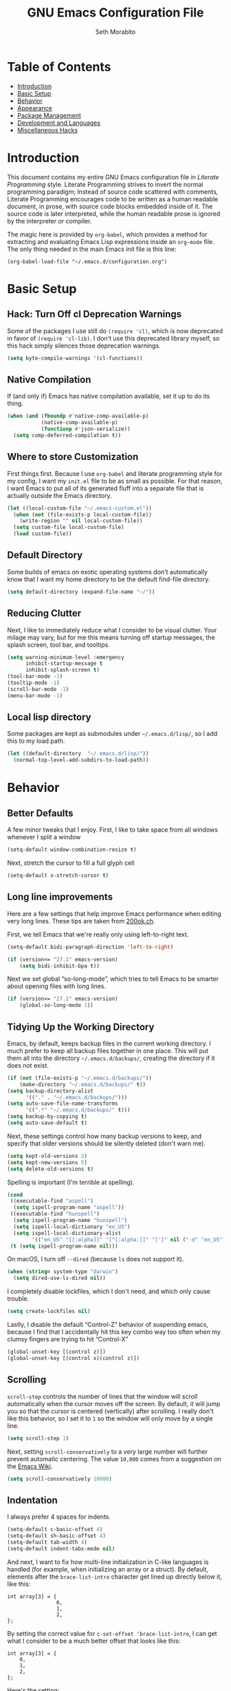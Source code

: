 #+AUTHOR: Seth Morabito
#+EMAIL:  web@loomcom.com
#+TITLE:  GNU Emacs Configuration File
#+OPTIONS: toc:1 ':t
#+STARTUP: showall

* Table of Contents

- [[#introduction][Introduction]]
- [[#basic-setup][Basic Setup]]
- [[#behavior][Behavior]]
- [[#appearance][Appearance]]
- [[#package-management][Package Management]]
- [[#development][Development and Languages]]
- [[#misc-hacks][Miscellaneous Hacks]]

* Introduction
:PROPERTIES:
:CUSTOM_ID: introduction
:END:

This document contains my entire GNU Emacs configuration file in
/Literate Programming/ style. Literate Programming strives to invert
the normal programming paradigm; Instead of source code scattered with
comments, Literate Programming encourages code to be written as a
human readable document, in prose, with source code blocks embedded
inside of it. The source code is later interpreted, while the human
readable prose is ignored by the interpreter or compiler.

The magic here is provided by =org-babel=, which provides a method for
extracting and evaluating Emacs Lisp expressions inside an =org-mode=
file. The only thing needed in the main Emacs init file is this line:

#+BEGIN_EXAMPLE
  (org-babel-load-file "~/.emacs.d/configuration.org")
#+END_EXAMPLE

* Basic Setup
:PROPERTIES:
:CUSTOM_ID: basic-setup
:END:

** Hack: Turn Off cl Deprecation Warnings

Some of the packages I use still do ~(require 'cl)~, which is now
deprecated in favor of ~(require 'cl-lib)~. I don't use this
deprecated library myself, so this hack simply silences those
deprecation warnings.

#+BEGIN_SRC emacs-lisp
  (setq byte-compile-warnings '(cl-functions))
#+END_SRC

** Native Compilation

If (and only if) Emacs has native compilation available, set it up
to do its thing.

#+BEGIN_SRC emacs-lisp
  (when (and (fboundp #'native-comp-available-p)
             (native-comp-available-p)
             (functionp #'json-serialize))
    (setq comp-deferred-compilation t))
#+END_SRC

** Where to store Customization

First things first. Because I use =org-babel= and literate programming
style for my config, I want my =init.el= file to be as small as
possible. For that reason, I want Emacs to put all of its generated
fluff into a separate file that is actually outside the Emacs
directory.

#+BEGIN_SRC emacs-lisp
  (let ((local-custom-file "~/.emacs-custom.el"))
    (when (not (file-exists-p local-custom-file))
      (write-region "" nil local-custom-file))
    (setq custom-file local-custom-file)
    (load custom-file))
#+END_SRC

** Default Directory

Some builds of emacs on exotic operating systems don't automatically
know that I want my home directory to be the default find-file
directory.

#+BEGIN_SRC emacs-lisp
  (setq default-directory (expand-file-name "~/"))
#+END_SRC

** Reducing Clutter

Next, I like to immediately reduce what I consider to be visual
clutter. Your milage may vary, but for me this means turning off
startup messages, the splash screen, tool bar, and tooltips.

#+BEGIN_SRC emacs-lisp
  (setq warning-minimum-level :emergency
        inhibit-startup-message t
        inhibit-splash-screen t)
  (tool-bar-mode -1)
  (tooltip-mode -1)
  (scroll-bar-mode -1)
  (menu-bar-mode -1)
#+END_SRC

** Local lisp directory

Some packages are kept as submodules under =~/.emacs.d/lisp/=, so I add
this to my load path.

#+BEGIN_SRC emacs-lisp
  (let ((default-directory  "~/.emacs.d/lisp/"))
    (normal-top-level-add-subdirs-to-load-path))
#+END_SRC

* Behavior
:PROPERTIES:
:CUSTOM_ID: behavior
:END:

** Better Defaults

A few minor tweaks that I enjoy. First, I like to take space from all
windows whenever I split a window

#+BEGIN_SRC emacs-lisp
  (setq-default window-combination-resize t)
#+END_SRC

Next, stretch the cursor to fill a full glyph cell

#+BEGIN_SRC emacs-lisp
  (setq-default x-stretch-cursor t)
#+END_SRC

** Long line improvements

Here are a few settings that help improve Emacs performance when
editing very long lines. These tips are taken from [[https://200ok.ch/posts/2020-09-29_comprehensive_guide_on_handling_long_lines_in_emacs.html][200ok.ch]].

First, we tell Emacs that we're really only using left-to-right text.

#+BEGIN_SRC emacs-lisp
  (setq-default bidi-paragraph-direction 'left-to-right)

  (if (version<= "27.1" emacs-version)
      (setq bidi-inhibit-bpa t))
#+END_SRC

Next we set global "so-long-mode", which tries to tell Emacs
to be smarter about opening files with long lines.

#+BEGIN_SRC emacs-lisp
  (if (version<= "27.1" emacs-version)
      (global-so-long-mode 1))
#+END_SRC

** Tidying Up the Working Directory

Emacs, by default, keeps backup files in the current working
directory. I much prefer to keep all backup files together in one
place. This will put them all into the directory
=~/.emacs.d/backups/=, creating the directory if it does not exist.

#+BEGIN_SRC emacs-lisp
  (if (not (file-exists-p "~/.emacs.d/backups/"))
      (make-directory "~/.emacs.d/backups/" t))
  (setq backup-directory-alist
        '(("." . "~/.emacs.d/backups/")))
  (setq auto-save-file-name-transforms
        '((".*" "~/.emacs.d/backups/" t)))
  (setq backup-by-copying t)
  (setq auto-save-default t)
#+END_SRC

Next, these settings control how many backup versions to keep, and
specify that older versions should be silently deleted (don't warn
me).

#+BEGIN_SRC emacs-lisp
  (setq kept-old-versions 2)
  (setq kept-new-versions 5)
  (setq delete-old-versions t)
#+END_SRC

Spelling is important (I'm terrible at spelling).

#+BEGIN_SRC emacs-lisp
  (cond
   ((executable-find "aspell")
    (setq ispell-program-name "aspell"))
   ((executable-find "hunspell")
    (setq ispell-program-name "hunspell")
    (setq ispell-local-dictionary "en_US")
    (setq ispell-local-dictionary-alist
          '(("en_US" "[[:alpha]]" "[^[:alpha:]]" "[']" nil ("-d" "en_US") nil utf-8))))
   (t (setq ispell-program-name nil)))
#+END_SRC

On macOS, I turn off ~--dired~ (because ~ls~ does not support it).

#+BEGIN_SRC emacs-lisp
  (when (string= system-type "darwin")
    (setq dired-use-ls-dired nil))
#+END_SRC

I completely disable lockfiles, which I don't need, and which only
cause trouble.

#+BEGIN_SRC emacs-lisp
  (setq create-lockfiles nil)
#+END_SRC

Lastly, I disable the default "Control-Z" behavior of suspending
emacs, because I find that I accidentally hit this key combo way too
often when my clumsy fingers are trying to hit "Control-X"

#+BEGIN_SRC emacs-lisp
  (global-unset-key [(control z)])
  (global-unset-key [(control x)(control z)])
#+END_SRC

** Scrolling

=scroll-step= controls the number of lines that the window will scroll
automatically when the cursor moves off the screen. By default, it
will jump you so that the cursor is centered (vertically) after
scrolling. I really don't like this behavior, so I set it to =1= so
the window will only move by a single line.

#+BEGIN_SRC emacs-lisp
  (setq scroll-step 1)
#+END_SRC

Next, setting =scroll-conservatively= to a very large number will
further prevent automatic centering. The value =10,000= comes from a
suggestion on the [[https://www.emacswiki.org/emacs/SmoothScrolling][Emacs Wiki]].

#+BEGIN_SRC emacs-lisp
  (setq scroll-conservatively 10000)
#+END_SRC

** Indentation

I always prefer 4 spaces for indents.

#+BEGIN_SRC emacs-lisp
  (setq-default c-basic-offset 4)
  (setq-default sh-basic-offset 4)
  (setq-default tab-width 4)
  (setq-default indent-tabs-mode nil)
#+END_SRC

And next, I want to fix how multi-line initialization in C-like
languages is handled (for example, when initializing an array or a
struct). By default, elements after the =brace-list-intro= character
get lined up directly below it, like this:

#+BEGIN_EXAMPLE
int array[3] = {
                0,
                1,
                2,
};
#+END_EXAMPLE

By setting the correct value for =c-set-offset 'brace-list-intro=, I
can get what I consider to be a much better offset that looks like
this:

#+BEGIN_EXAMPLE
int array[3] = {
    0,
    1,
    2,
};
#+END_EXAMPLE

Here's the setting:

#+BEGIN_SRC emacs-lisp
  (c-set-offset 'brace-list-intro '+)
#+END_SRC

** Tramp

/Tramp/ is a useful mode that allows editing files remotely.

The first thing I like to do is set the default connection method.

#+BEGIN_SRC emacs-lisp
  (setq tramp-default-method "ssh")
#+END_SRC

Then, I up some default values to make editing large directories
happy.

#+BEGIN_SRC emacs-lisp
  (setq max-lisp-eval-depth 4000)   ; default is 400
  (setq max-specpdl-size 5000)      ; default is 1000
#+END_SRC

** Recent Files

Keep a list of recently opened files

#+BEGIN_SRC emacs-lisp
  (recentf-mode 1)
  (setq-default recent-save-file "~/.emacs.d/recentf")
#+END_SRC

** Exec Path

If certain directories exist, they should be added to the exec-path.

#+BEGIN_SRC emacs-lisp
  (when (file-exists-p "/usr/local/bin")
    (setq exec-path (append exec-path '("/usr/local/bin")))
    (setenv "PATH" (concat (getenv "PATH") ":/usr/local/bin")))

  (when (file-exists-p "/opt/homebrew/bin")
    (setq exec-path (append exec-path '("/opt/homebrew/bin")))
    (setenv "PATH" (concat (getenv "PATH") ":/opt/homebrew/bin")))

  (when (file-exists-p "/opt/homebrew/opt/llvm/bin")
    (setq exec-path (append exec-path '("/opt/homebrew/opt/llvm/bin")))
    (setenv "PATH" (concat (getenv "PATH") ":/opt/homebrew/opt/llvm/bin")))

  (when (file-exists-p (expand-file-name "~/bin"))
    (setq exec-path (append exec-path '("~/bin")))
    (setenv "PATH" (concat (getenv "PATH") ":$HOME/bin")))

  (when (file-exists-p "/Library/TeX/texbin")
    (setq exec-path (append exec-path '("/Library/TeX/texbin")))
    (setenv "PATH" (concat (getenv "PATH") ":/Library/TeX/texbin")))

  (when (file-exists-p "~/.cargo/bin")
    ;; Add to front of the list
    (add-to-list 'exec-path "~/.cargo/bin")
    (setenv "PATH" (concat (getenv "PATH") ":~/.cargo/bin")))
#+END_SRC

** Encryption

Enable integration between Emacs and GPG.

#+BEGIN_SRC emacs-lisp
  (setenv "GPG_AGENT_INFO" nil)
  (require 'epa-file)
  (require 'password-cache)
  (setq epg-pgp-program "gpg")
  (setq password-cache-expiry (* 15 60))
  (setq epa-file-cache-passphrase-for-symmetric-encryption t)
  (setq epa-pinentry-mode 'loopback)
#+END_SRC

** Window Navigation

I frequently split my Emacs windows both horizontally and
vertically. Navigation between windows with =C-x o= is tedious, so I
use =C-<arrow>= to navigate between windows. (N.B.: This overrides the
default behavior of moving forward or backward by word using
=C-<right>= nad =C-<left>=, so keep that in mind)

The typical way of doing this would be just to set the following in
your config:

#+BEGIN_EXAMPLE
  (windmove-default-keybindings 'ctrl)
#+END_EXAMPLE

However, there's one downside here: If you accidentally try to
navigate to a window that doesn't exist, it raises an error and/or
traps into the debugger (if ~debug-on-error~ is enabled). No good!  So
instead, I wrap in a lambda that ignores errors (Inspired by:
[[https://www.emacswiki.org/emacs/WindMove][EmacsWiki WindMove]])

#+BEGIN_SRC emacs-lisp
  (global-set-key (kbd "C-<left>")
                  #'(lambda ()
                      (interactive)
                      (ignore-errors (windmove-left))))
  (global-set-key (kbd "C-<right>")
                  #'(lambda ()
                      (interactive)
                      (ignore-errors (windmove-right))))
  (global-set-key (kbd "C-<up>")
                  #'(lambda ()
                      (interactive)
                      (ignore-errors (windmove-up))))
  (global-set-key (kbd "C-<down>")
                  #'(lambda ()
                      (interactive)
                      (ignore-errors (windmove-down))))
#+END_SRC

** A Resize Helper

I like a standard editor size of 88 by 66 characters (If you know why,
you win a cookie!)  This helper will set that size automatically.

#+BEGIN_SRC emacs-lisp
  (defun set-frame-standard-size () (interactive)
         (set-frame-size (selected-frame) 88 66))

  (defun set-frame-double-size () (interactive)
         (set-frame-size (selected-frame) 176 66))
#+END_SRC

** Other Key Bindings

*** Shortcut for "Goto Line"

#+BEGIN_SRC emacs-lisp
  (global-set-key (kbd "C-x l") #'goto-line)
#+END_SRC

*** Shortcut for "Delete Trailing Whitespace"


#+BEGIN_SRC emacs-lisp
  (global-set-key (kbd "C-c C-x w") #'delete-trailing-whitespace)
#+END_SRC


** Miscellaneous Settings

Turn off the infernal bell, both visual and audible.

#+BEGIN_SRC emacs-lisp
  (setq ring-bell-function 'ignore)
#+END_SRC

Enable the =upcase-region= function. I still have no idea why this is
disabled by default.

#+BEGIN_SRC emacs-lisp
  (put 'upcase-region 'disabled nil)
#+END_SRC

Whenever we visit a buffer that has no active edits, but the file has
changed on disk, automatically reload it.

#+BEGIN_SRC emacs-lisp
  (global-auto-revert-mode t)
#+END_SRC

I'm really not smart sometimes, so I need emacs to warn me when I try
to quit it.

#+BEGIN_SRC emacs-lisp
  (setq confirm-kill-emacs 'yes-or-no-p)
#+END_SRC

Remote X11 seems to have problems with delete for me (mostly XQuartz,
I believe), so I force erase to be backspace.

#+BEGIN_SRC emacs-lisp
  (when (eq window-system 'x)
    (normal-erase-is-backspace-mode 1))
#+END_SRC

When functions are redefined with =defadvice=, a warning is
emitted. This is annoying, so I disable these warnings.

#+BEGIN_SRC emacs-lisp
  (setq ad-redefinition-action 'accept)
#+END_SRC

Tell Python mode to use Python 3

#+BEGIN_SRC emacs-lisp
  (setq python-shell-interpreter "python3")
#+END_SRC

* Appearance
:PROPERTIES:
:CUSTOM_ID: appearance
:END:

** Default Face

Not all fonts are installed on all systems where I use Emacs. This
code will iterate over a list of fonts, in order of my personal
preference, and set the default face to the first one available. Of
course, if Emacs is not running in a windowing system, this is
ignored.

#+BEGIN_SRC emacs-lisp
  (when window-system
    (let* ((height 140)
           (families '("Hack"
                       "Fira Code"
                       "Roboto Mono"
                       "Input Mono"
                       "Inconsolata"
                       "Dejavu"
                       "Menlo"
                       "Monaco"
                       "Courier New"
                       "Courier"
                       "fixed"))
           (selected-family (cl-dolist (fam families)
                              (when (member fam (font-family-list))
                                (cl-return fam)))))
      (set-face-attribute 'default nil :family selected-family :height height)))
#+END_SRC

** Window Frame

*** Title

By default, the Emacs frame (what you or I would call a window)
title is *user@host*. I much prefer the frame title to show the
actual name of the currently selected buffer.

#+BEGIN_SRC emacs-lisp
  (setq-default frame-title-format "%b")
  (setq frame-title-format "%b")
#+END_SRC

** Changing Font Size on the Fly

By default, you can increase or decrease the font face size in a
single window with =C-x C-+= or =C-x C--=, respectively. This is
fine, but it applies to the /current window only/ (*note*: In
Emacs, a /window/ is what you or I would probably call a frame or a
pane... yes, I know, just work with it). I like to map =C-+= and
=C--= to functions that will change the height of the default face
in ALL windows.

First, I create a base function to do the change by a certain
amount in a certain direction.

#+BEGIN_SRC emacs-lisp
  (defun change-face-size (dir-func &optional delta)
    "Increase or decrease font size in all frames and windows.

  ,* DIR-FUNC is a direction function (embiggen-default-face) or
    (ensmallen-default-face)
  ,* DELTA is an amount to increase.  By default, the value is 10."
    (progn
      (set-face-attribute
       'default nil :height
       (funcall dir-func (face-attribute 'default :height) delta))))
#+END_SRC

Then, I create two little helper functions to bump the size up or
down.

#+BEGIN_SRC emacs-lisp
  (defun embiggen-default-face (&optional delta)
    "Increase the default font.

  ,* DELTA is the amount (in point units) to increase the font size.
    If not specified, the dfault is 10."
    (interactive)
    (let ((incr (or delta 10)))
      (change-face-size '+ incr)))

  (defun ensmallen-default-face (&optional delta)
    "Decrease the default font.

  ,* DELTA is the amount (in point units) to decrease the font size.
    If not specified, the default is 10."
    (interactive)
    (let ((incr (or delta 10)))
      (change-face-size '- incr)))
#+END_SRC

And, finally, bind those functions to the right keys.

#+BEGIN_SRC emacs-lisp
  (global-set-key (kbd "C-+")  'embiggen-default-face)
  (global-set-key (kbd "C--")  'ensmallen-default-face)
#+END_SRC

** Shell Colors

Turn on ANSI colors in the shell.

#+BEGIN_SRC emacs-lisp
  (autoload 'ansi-color-for-comint-mode-on "ansi-color" nil t)
  (add-hook 'shell-mode-hook 'ansi-color-for-comint-mode-on)
#+END_SRC

** Line Numbers

I like to see /(Line,Column)/ displayed in the modeline.

#+BEGIN_SRC emacs-lisp
  (setq line-number-mode t)
  (setq column-number-mode t)
#+END_SRC

** Show the Time

I like having the day, date, and time displayed in my
modeline. (Note that it's pointless to display seconds here, since
the modeline does not automatically update every second, for
efficiency purposes)

#+BEGIN_SRC emacs-lisp
  (setq display-time-day-and-date t)
  (display-time-mode 1)
#+END_SRC

** Line Wrapping

By default, if a frame has been split horizontally,
partial windows will not wrap.

#+BEGIN_SRC emacs-lisp
  (setq truncate-partial-width-windows nil)
#+END_SRC

** Parentheses

Whenever the cursor is on a paren, highlight the matching paren.

#+BEGIN_SRC emacs-lisp
  (show-paren-mode t)
#+END_SRC

I like automatic pair matching, but you might want to turn this off
if you find it annoying.

#+BEGIN_SRC emacs-lisp
  (electric-pair-mode)
#+END_SRC

** Mac OS X Specific Tweaks

GNU Emacs running on recent versions of MacOS in particular exhibit
some pretty ugly UI elements. Further, I don't like having to use
the /Option/ key for /Meta/, so I switch things around on the
keyboard. Note, though, that this block is only evaluated when the
windowing system is ='ns=, so this won't do anything at all on
Linux.

#+BEGIN_SRC emacs-lisp
  (when (eq window-system 'ns)
    (add-to-list 'frameset-filter-alist
                 '(ns-transparent-titlebar . :never))
    (add-to-list 'frameset-filter-alist
                 '(ns-appearance . :never))
    (setq mac-option-modifier 'super
          mac-command-modifier 'meta
          mac-function-modifier 'hyper
          mac-right-option-modifier 'super))
#+END_SRC

* Package Management
:PROPERTIES:
:CUSTOM_ID: package-management
:END:

** Basic Setup

We'll begin by requiring =package= mode and setting up URLs to the
package archives.

#+BEGIN_SRC emacs-lisp
  (require 'package)
  (setq package-enable-at-startup t)
  (setq package-archives '(("gnu" . "https://elpa.gnu.org/packages/")
                           ("melpa" . "https://melpa.org/packages/")))
#+END_SRC

Then, actually initialize things.

#+BEGIN_SRC emacs-lisp
  (package-initialize)
#+END_SRC

And then, if the =use-package= package is not installed, install it
immediately.

#+BEGIN_SRC emacs-lisp
  (unless (package-installed-p 'use-package)
    (package-refresh-contents)
    (package-install 'use-package))
  (require 'use-package)
#+END_SRC

** Theme

I never tire of experimenting with themes. This section changes pretty
often.

#+BEGIN_SRC emacs-lisp
  (use-package modus-themes
    :ensure t
    :config
    (setq modus-themes-org-blocks 'gray-background
          modus-themes-region '(bg-only)
          modus-themes-bold-constructs t
          modus-themes-italic-constructs t
          modus-themes-completions 'opinionated
          modus-themes-mode-line '(accented borderless padded)))

  (use-package olivetti
    :ensure t
    :config
    (setq olivetti-body-width 90))

  (when window-system
    (load-theme 'modus-vivendi t))
#+END_SRC

** Org Mode

Next is =org-mode=, which I use constantly, day in and day out.

#+BEGIN_SRC emacs-lisp
  (defun my-org-agenda-format-date-aligned (date)
    "Format a DATE string for display in the daily/weekly agenda, or timeline.
  This function makes sure that dates are aligned for easy reading."
    (require 'cal-iso)
    (let* ((dayname (calendar-day-name date 1 nil))
           (day (cadr date))
           (day-of-week (calendar-day-of-week date))
           (month (car date))
           (monthname (calendar-month-name month 1))
           (year (nth 2 date))
           (iso-week (org-days-to-iso-week
                      (calendar-absolute-from-gregorian date)))
           (weekyear (cond ((and (= month 1) (>= iso-week 52))
                            (1- year))
                           ((and (= month 12) (<= iso-week 1))
                            (1+ year))
                           (t year)))
           (weekstring (if (= day-of-week 1)
                           (format " W%02d" iso-week)
                         "")))
      (format "%-2s. %2d %s"
              dayname day monthname)))

  (eval-and-compile
    (setq org-load-paths '("~/.emacs.d/org-mode/lisp"
                           "~/.emacs.d/org-contrib/lisp")))

  (use-package org
    :load-path org-load-paths
    :ensure t
    ;; I like to have visual-line-mode enabled in org buffers
    :init (add-hook 'org-mode-hook #'visual-line-mode)
    :config
    (use-package org-drill
      :ensure t)
    (use-package htmlize
      :ensure t)
    (require 'ox-latex)
    (setq org-hide-emphasis-markers t
          org-pretty-entities t
          org-tags-column -65
          org-latex-listings 't
          org-export-default-language "en"
          org-export-with-smart-quotes t
          org-agenda-tags-column -65
          org-deadline-warning-days 14
          org-table-shrunk-column-indicator ""
          org-agenda-block-separator (string-to-char " ")
          org-adapt-indentation nil
          org-fontify-whole-heading-line t
          org-agenda-format-date 'my-org-agenda-format-date-aligned
          ;; Use CSS for htmlizing HTML output
          org-html-htmlize-output-type 'css
          ;; Open up org-mode links in the same buffer
          org-link-frame-setup '((file . find-file))))

  (with-eval-after-load 'ox-latex
    (add-to-list 'org-latex-classes
                 '("org-plain-latex"
                   "\\documentclass{article}
  [NO-DEFAULT-PACKAGES]
  [PACKAGES]
  [EXTRA]"
                   ("\\section{%s}" . "\\section*{%s}")
                   ("\\subsection{%s}" . "\\subsection*{%s}")
                   ("\\subsubsection{%s}" . "\\subsubsection*{%s}")
                   ("\\paragraph{%s}" . "\\paragraph*{%s}")
                   ("\\subparagraph{%s}" . "\\subparagraph*{%s}"))))
#+END_SRC

I have a lot of custom configuration for =org-mode=.

*** Timestamp Helpers

When I keep a long-running notes file, I like each top level entry to
have a ~DATE:~ property set. This function automatically inserts the
current timestamp as a property.

#+BEGIN_SRC emacs-lisp
  (defun timestamp-notes-entry ()
    "Insert a DATE property in the current heading with the current
  timestamp."
    (interactive)
    (org-set-property
     "DATE"
     (format-time-string "<%F %a %H:%M>" (current-time))))

  (define-key org-mode-map (kbd "C-c C-x t") #'timestamp-notes-entry)
#+END_SRC

*** Org Agenda

Org Agenda is a great way of tracking time and progress on various
projects and repeatable tasks. It's built into org-mode.

I add a quick and easy way to get into =org-agenda= from any
=org-mode= buffer by pressing =C-c a=.

#+BEGIN_SRC emacs-lisp
  (global-set-key (kbd "C-c a") 'org-agenda)
#+END_SRC

Next, I add a custom =org-agenda= command to show the next three
weeks.

#+BEGIN_SRC emacs-lisp
  (setq org-agenda-custom-commands
        '(("n" "Agenda / INTR / PROG / NEXT"
           ((agenda "" nil)
            (todo "INTR" nil)
            (todo "PROG" nil)
            (todo "NEXT" nil)))
          ("W" "Next Week" agenda ""
           ((org-agenda-span 7)
            (org-agenda-start-on-weekday 0)))
          ("N" "Next Three Weeks" agenda ""
           ((org-agenda-span 21)
            (org-agenda-start-on-weekday 0)))))
#+END_SRC

Then, I define some faces and use them for deadlines in
=org-agenda=.

#+BEGIN_SRC emacs-lisp
  (defface deadline-soon-face
    '((t (:foreground "#ff0000"
                      :weight bold
                      :slant italic
                      :underline t))) t)
  (defface deadline-near-face
    '((t (:foreground "#ffa500"
                      :weight bold
                      :slant italic))) t)
  (defface deadline-distant-face
    '((t (:foreground "#ffff00"
                      :weight bold
                      :slant italic))) t)

  (setq org-agenda-deadline-faces
        '((0.75 . deadline-soon-face)
          (0.5  . deadline-near-face)
          (0.25 . deadline-distant-face)
          (0.0  . deadline-distant-face)))
#+END_SRC

Then I set my =org-todo-keywords= so that I can manage my workflow
states the way I like to. Although my own list is very linear and
simple, they can become quite complex if need be!

#+BEGIN_SRC emacs-lisp
  (setq org-todo-keywords
        '((sequence
           "TODO(t)"
           "NEXT(n)"
           "PROG(p)"
           "INTR(i)"
           "DONE(d)")))
#+END_SRC

And finally, I set some file locations. This is a bit convoluted
because I use Agenda both for work and for home. At work, I keep a
file called =~/.org-agenda-setup.el= that contains my agenda files and
archive location information. At home, I just use what's baked into
this file.

Also note that I like to keep archived Agenda items in a separate
directory, rather than the default behavior of renaming them to
=<original-file-name>.org_archive=.

#+BEGIN_SRC emacs-lisp
  (if (file-exists-p "~/.org-agenda-setup.el")
      (load "~/.org-agenda-setup.el")
    (progn
      (global-set-key (kbd "C-c o")
                      (lambda ()
                        (interactive)
                        (find-file "~/Nextcloud/agenda/agenda.org")))
      (setq org-habit-show-habits-only-for-today nil
            org-agenda-files (file-expand-wildcards "~/Nextcloud/agenda/*.org")
            org-default-notes-file "~/Nextcloud/agenda/agenda.org")))
#+END_SRC

*** Org Super Agenda

#+BEGIN_SRC emacs-lisp
  (use-package org-super-agenda
    :ensure t
    :after org-agenda
    :init
    (setq org-super-agenda-groups
          '((:name "Next"
                   :time-grid t
                   :todo "NEXT"
                   :order 1)
            (:name "Language"
                   :time-grid t
                   :tag "language"
                   :order 2)
            (:name "Study"
                   :time-grid t
                   :tag "study"
                   :order 3)
            (:discard (:not (:todo "TODO")))))
    :config
    (org-super-agenda-mode)
    (setq org-agenda-compact-blocks nil
          org-agenda-span 'day
          org-agenda-todo-ignore-scheduled 'future
          org-agenda-skip-deadline-prewarning-if-scheduled 'pre-scheduled
          org-super-agenda-header-separator ""
          org-columns-default-format "%35ITEM %TODO %3PRIORITY %TAGS")
    (set-face-attribute 'org-super-agenda-header nil
                        :weight 'bold))
#+END_SRC

*** Org Capture

To capture new notes, I configure Org Capture with a quick
key binding of =C-c c=.

#+BEGIN_SRC emacs-lisp
  (global-set-key (kbd "C-c c") 'org-capture)
#+END_SRC

*** Org-Babel Language Integration

I want to be able to support C, Emacs Lisp, and GraphViz blocks in org-babel.

#+BEGIN_SRC emacs-lisp
  (org-babel-do-load-languages
   'org-babel-load-languages '((python . t)
                               (C . t)
                               (emacs-lisp . t)
                               (dot . t)))
  (setq org-babel-python-command "python3")
#+END_SRC

*** HTML Export Tweaks

I prefer to insert periods after section numbers when exporting
=org-mode= files to HTML. This tweak enables that.

#+BEGIN_SRC emacs-lisp
  (defun my-html-filter-headline-yesdot (text backend info)
    "Ensure dots in headlines.
  ,* TEXT is the text being exported.
  ,* BACKEND is the backend (e.g. 'html).
  ,* INFO is ignored."
    (when (org-export-derived-backend-p backend 'html)
      (save-match-data
        (when (let ((case-fold-search t))
                (string-match
                 (rx (group "<span class=\"section-number-" (+ (char digit)) "\">"
                            (+ (char digit ".")))
                     (group "</span>"))
                 text))
          (replace-match "\\1.\\2"
                         t nil text)))))

  (eval-after-load 'ox
    '(progn
       (add-to-list 'org-export-filter-headline-functions
                    'my-html-filter-headline-yesdot)))
#+END_SRC

*** Display Options

I turn on Pretty Entities, which allows Emacs, in graphics mode,
to render unicode symbols, math symbols, and so on. I also set
a custom ellipsis character that will be shown when sections or
blocks are collapsed.

#+BEGIN_SRC emacs-lisp
  (setq org-pretty-entities t
        org-ellipsis "...")
#+END_SRC

*** Export Settings

This adds support the LaTeX class =koma-article= on LaTeX export.

#+BEGIN_SRC emacs-lisp
  (add-to-list 'org-latex-classes
               '("koma-article"
                 "\\documentclass{scrartcl}"
                 ("\\section{%s}" . "\\section*{%s}")
                 ("\\subsection{%s}" . "\\subsection*{%s}")
                 ("\\subsubsection{%s}" . "\\subsubsection*{%s}")
                 ("\\paragraph{%s}" . "\\paragraph*{%s}")
                 ("\\subparagraph{%s}" . "\\subparagraph*{%s}")))
#+END_SRC

** Org Roam

#+BEGIN_SRC emacs-lisp
  (when (file-directory-p (expand-file-name "~/Nextcloud/org-roam/"))
    (use-package org-roam
      :ensure t
      :custom
      (org-roam-directory (expand-file-name "~/Nextcloud/org-roam/"))
      :bind (("C-c n l" . org-roam-buffer-toggle)
             ("C-c n f" . org-roam-node-find)
             ("C-c n i" . org-roam-node-insert))
      :config
      (setq org-roam-v2-ack t)
      (org-roam-setup)))
#+END_SRC

** Org Superstar

Org Superstar replaces the default asterisk style Org-Mode headers
with nicer looking defaults using Unicode.

#+BEGIN_SRC emacs-lisp
  (use-package org-superstar
    :ensure t
    :init
    (add-hook 'org-mode-hook (lambda () (org-superstar-mode 1)))
    :config
    (setq org-superstar-leading-bullet " "))
#+END_SRC

** Perspective

~perspective.el~ is a tool that allows grouping of buffers into separate
"perspectives", like workgroups in other editors.

#+BEGIN_SRC emacs-lisp
  (use-package perspective
    :ensure t
    :bind (("C-x k" . persp-kill-buffer*))
    :custom
    (persp-mode-prefix-key (kbd "C-x M-p"))
    :init (persp-mode))
#+END_SRC

** Support for Encrypted Authinfo

#+BEGIN_SRC emacs-lisp
  (use-package auth-source
    :ensure t
    :config
    (setq auth-sources '("~/.authinfo.gpg")))
#+END_SRC

** Twittering

#+BEGIN_SRC emacs-lisp
  (use-package twittering-mode
    :ensure t)
#+END_SRC

** Sly

Sly is a Common Lisp IDE that is a fork of SLIME, with some
additional features.

#+BEGIN_SRC emacs-lisp
  (use-package sly
    :ensure t
    :config
    (setq inferior-lisp-program "sbcl"))

  (use-package sly-quicklisp
    :ensure t)
#+END_SRC

** GraphViz (dot) Mode

#+BEGIN_SRC emacs-lisp
  (use-package graphviz-dot-mode
    :ensure t)
#+END_SRC

** Git Integration

#+BEGIN_SRC emacs-lisp
  (use-package magit
    :ensure t
    :init
    (global-set-key (kbd "C-x g") 'magit-status)
    (add-hook 'prog-mode-hook #'git-gutter-mode))
#+END_SRC

#+BEGIN_SRC emacs-lisp
  (use-package git-gutter
    :ensure t)
#+END_SRC

** YAML

YAML mode is useful for editing Docker files.

#+BEGIN_SRC emacs-lisp
  (use-package yaml-mode
    :ensure t)
#+END_SRC

** Snow

This is just a bit of fun. See: [[https://github.com/alphapapa/snow.el]["Let It Snow" on GitHub]].

#+BEGIN_SRC emacs-lisp
  (use-package snow
    :ensure t)
#+END_SRC

** Snippets

Snippets build in support for typing a few keys, pressing tab, and
getting a complete template inserted into your buffer. I use these
heavily. In addition to the built-in snippets that come from the
=yasnippet-snippets= package, I have some custom snippets defined
in the =snippets= directory.

#+BEGIN_SRC emacs-lisp
  (use-package yasnippet
    :ensure t
    :diminish yas-minor-mode
    :config
    (setq yas-snippet-dirs
          (append yas-snippet-dirs '("~/.emacs.d/snippets")))
    (yas-global-mode))

  (use-package yasnippet-snippets
    :ensure t
    :after yasnippet
    :config (yasnippet-snippets-initialize))
#+END_SRC

** Markdown

#+BEGIN_SRC emacs-lisp
  (use-package markdown-mode
    :ensure t
    :commands
    (markdown-mode gfm-mode)
    :mode
    (("README\\.md\\'" . gfm-mode)
     ("\\.md\\'" . markdown-mode)
     ("\\.markdown\\'" . markdown-mode))
    :init
    (setq markdown-command "multimarkdown")
    :config
    (use-package edit-indirect
      :ensure t))
#+END_SRC

** Gemini

[[https://gemini.circumlunar.space/][Gemini]] is a new project I'm kind of interested in. These packages
will help support my interest in it.

#+BEGIN_SRC emacs-lisp
  (use-package elpher
    :ensure t)

  (use-package gemini-mode
    :ensure t)

  (use-package ox-gemini
    :ensure t)
#+END_SRC

* Development and Languages
:PROPERTIES:
:CUSTOM_ID: development
:END:

Much of this section, especially with regards to Rust development,
is stolen verbatim from [[https://robert.kra.hn/posts/2021-02-07_rust-with-emacs/][Robert Krahn]]. Thank you!

** Web Mode

#+BEGIN_SRC emacs-lisp
  (use-package web-mode
    :ensure t
    :config
    (setq web-mode-markup-indent-offset 2
          web-mode-css-indent-offset 2)
    :init
    (add-to-list 'auto-mode-alist '("\\.html\\'" . web-mode))
    (add-to-list 'auto-mode-alist '("\\.html?\\'" . web-mode))
    (add-to-list 'auto-mode-alist '("\\.phtml\\'" . web-mode))
    (add-to-list 'auto-mode-alist '("\\.php\\'" . web-mode)))
#+END_SRC

** Ivy

Let's use Ivy for completion. See: [[https://github.com/abo-abo/swiper][https://github.com/abo-abo/swiper]]

#+BEGIN_SRC emacs-lisp
  (use-package ivy
    :ensure t
    :config
    (ivy-mode 1))
#+END_SRC

** SQL Indent Mode

#+BEGIN_SRC emacs-lisp
  (use-package sql-indent
    :ensure t
    :config
    (add-hook 'sql-mode-hook #'sqlind-minor-mode))
#+END_SRC

** Lisp Editing

I really like paredit, especially for Lisp, but I don't like the
default key bindings, so I tweak them heavily. Primarily, the
problem is that I use =C-<left>= and =C-<right>= to navigate
between windows in Emacs, so I don't want to use them for
Paredit. Instead, I remap these to =C-S-<left>= and =C-S-<right>=,
respectively.

#+BEGIN_SRC emacs-lisp
  (use-package paredit
    :ensure t
    :init
    (autoload 'enable-paredit-mode "paredit" "Structural editing of Lisp")
    (add-hook 'emacs-lisp-mode-hook #'enable-paredit-mode)
    (add-hook 'eval-expression-minibuffer-setup-hook #'enable-paredit-mode)
    (add-hook 'lisp-mode-hook #'enable-paredit-mode)
    (add-hook 'lisp-interaction-mode-hook #'enable-paredit-mode)
    (add-hook 'scheme-mode-hook #'enable-paredit-mode)
    :config
    ;; Unmap defaults
    (define-key paredit-mode-map (kbd "C-<left>") nil)
    (define-key paredit-mode-map (kbd "C-<right>") nil)
    ;; Map new keys
    (define-key paredit-mode-map (kbd "C-S-<left>")
      'paredit-forward-barf-sexp)
    (define-key paredit-mode-map (kbd "C-S-<right>")
      'paredit-forward-slurp-sexp))
#+END_SRC

** Haskell

I've recently been playing more with Haskell.

#+BEGIN_SRC emacs-lisp
  (use-package haskell-mode
    :ensure t
    :init
    (progn
      (add-hook 'haskell-mode-hook 'turn-on-haskell-doc-mode)
      (add-hook 'haskell-mode-hook 'turn-on-haskell-indent)
      (add-hook 'haskell-mode-hook 'interactive-haskell-mode)
      (setq haskell-process-args-cabal-new-repl
        '("--ghc-options=-ferror-spans -fshow-loaded-modules"))
      (setq haskell-process-type 'cabal-new-repl)
      (setq haskell-stylish-on-save 't)
      (setq haskell-tags-on-save 't)))

  (use-package flycheck-haskell
    :ensure t
    :config
    (add-hook 'flycheck-mode-hook #'flycheck-haskell-setup)
    (eval-after-load 'haskell-mode-hook 'flycheck-mode))

  (use-package flymake-hlint
    :ensure t
    :config
    (add-hook 'haskell-mode-hook 'flymake-hlint-load))
#+END_SRC

** Rustic

Support for the Rust Programming Language.

#+BEGIN_SRC emacs-lisp
  (use-package rustic
    :ensure t
    :bind (:map rustic-mode-map
                ("M-j" . lsp-ui-imenu)
                ("M-?" . lsp-find-references)
                ("C-c C-c l" . flycheck-list-errors)
                ("C-c C-c a" . lsp-execute-code-action)
                ("C-c C-c r" . lsp-rename)
                ("C-c C-c q" . lsp-workspace-restart)
                ("C-c C-c Q" . lsp-workspace-shutdown)
                ("C-c C-c s" . lsp-rust-analyzer-status))
    :config
    ;; comment to disable rustfmt on save
    (setq rustic-format-on-save t)
    (add-hook 'rustic-mode-hook 'loomcom/rustic-mode-hook))

  (defun loomcom/rustic-mode-hook ()
    ;; so that run C-c C-c C-r works without having to confirm
    (setq-local buffer-save-without-query t))
#+END_SRC

** CCLS

#+BEGIN_SRC emacs-lisp
  (use-package ccls
    :ensure t
    :config
    (setq ccls-executable "ccls")
    (setq lsp-prefer-flymake nil)
    (setq-default flycheck-disabled-checkers '(c/c++-clang c/c++-cppcheck c/c++-gcc))
    :hook ((c-mode c++-mode objc-mode) .
           (lambda () (require 'ccls) (lsp))))
#+END_SRC

** LSP Mode

LSP is a language server protocol mode to allow working with
various LSP daemons.

Note that I've disabled lsp-ui-mode because I've discovered I'm
finding it to be very distracting. If you want to turn it back
on, just add =:config (add-hook 'lsp-mode-hook 'lsp-ui-mode)=
to lsp-mode.

#+BEGIN_SRC emacs-lisp
  (use-package lsp-mode
    :ensure t
    :commands lsp
    :config
    ;; Improve performance and enable features
    (setq read-process-output-max (* 1024 1024)
          gc-cons-threshold 100000000
          lsp-rust-analyzer-proc-macro-enable t
          lsp-rust-analyzer-cargo-watch-command "clippy"
          lsp-rust-analyzer-cargo-load-out-dirs-from-check t
          ;; These three make things significantly less flashy...
          lsp-eldoc-render-all nil
          lsp-eldoc-hook nil
          lsp-idle-delay 1.0
          lsp-eldoc-hook nil
          lsp-enable-symbol-highlighting nil
          lsp-signature-auto-activate nil
          ;; Do not automatically include headers for me!
          lsp-clients-clangd-args '("--header-insertion=never")
          ;; Do not auto-format for me!
          lsp-enable-indentation nil
          lsp-enable-on-type-formatting nil))

  (use-package lsp-ui
    :ensure t
    :commands lsp-ui-mode
    :custom
    (lsp-ui-peek-always-show t)
    (lsp-ui-sideline-show-hover t)
    (lsp-ui-doc-enable t)
    (lsp-ui-doc-delay 2))
#+END_SRC

** Company

#+BEGIN_SRC emacs-lisp
  (use-package company
    :ensure t
    :custom
    (company-idle-delay 1.0) ;; how long to wait until popup
    ;; (company-begin-commands nil) ;; uncomment to disable popup
    :bind
    (:map company-mode-map
          ("<tab>" . tab-indent-or-complete)
          ("TAB" . tab-indent-or-complete))
    (:map company-active-map
          ("C-n". company-select-next)
          ("C-p". company-select-previous)
          ("M-<". company-select-first)
          ("M->". company-select-last)))
#+END_SRC

** Helpers!

#+BEGIN_SRC emacs-lisp
  (defun company-yasnippet-or-completion ()
    (interactive)
    (or (do-yas-expand)
        (company-complete-common)))

  (defun check-expansion ()
    (save-excursion
      (if (looking-at "\\_>") t
        (backward-char 1)
        (if (looking-at "\\.") t
          (backward-char 1)
          (if (looking-at "::") t nil)))))

  (defun do-yas-expand ()
    (let ((yas/fallback-behavior 'return-nil))
      (yas/expand)))

  (defun tab-indent-or-complete ()
    (interactive)
    (if (minibufferp)
        (minibuffer-complete)
      (if (or (not yas/minor-mode)
              (null (do-yas-expand)))
          (if (check-expansion)
              (company-complete-common)
            (indent-for-tab-command)))))
#+END_SRC

** Flycheck

#+BEGIN_SRC emacs-lisp
  (use-package flycheck
    :ensure t)
#+END_SRC

** Loom Communications Blog

#+BEGIN_SRC emacs-lisp
  (when (file-exists-p "~/.emacs.d/lisp/loomcom-blog")
    (use-package loomcom-blog
      :ensure nil
      :load-path "~/.emacs.d/lisp/loomcom-blog"))
#+END_SRC


* Email
:PROPERTIES:
:CUSTOM_ID: email
:END:

Email configuration is all in an external, optional file.

#+BEGIN_SRC emacs-lisp
  (let ((mail-conf (expand-file-name "~/.emacs-mail.el")))
    (when (file-exists-p mail-conf)
      (load-file mail-conf)))
#+END_SRC

* Miscellaneous Hacks
:PROPERTIES:
:CUSTOM_ID: misc-hacks
:END:


** Emacs 28

Turn on native compilation of packages

#+BEGIN_SRC emacs-lisp
  (when (>= emacs-major-version 28)
    (setq package-native-compile 1))
#+END_SRC

** Emacs 27

Beginning in Emacs 27, a new attribute, =:extend=, was added to
faces.  It determines whether the background of a face will extend
to the right margin or not. It defaults to =nil=, but I prefer it
to be set for some things.

#+BEGIN_SRC emacs-lisp
  (when (>= emacs-major-version 27)
    (set-face-attribute 'org-block nil :extend t))
#+End_SRC

** An Emacs 27 oddity or bug?

Some time in Emacs 27's development lifetime, the default value of
the variable ~truncate-string-ellipsis~ became unbound. It's
supposed to be a string that's used when truncating a string to
width with the ~truncate-string-to-width~ function.  I think this
is a bug, but to work around it, we just define it here.

It might also be a bug with mu4e. Maybe mu4e is unbinding the
variable?

Hopefully we can remove this hack after the bug is fixed, whoever's
fault it is.

#+BEGIN_SRC emacs-lisp
;;  (setq truncate-string-ellipsis "...")
#+END_SRC
